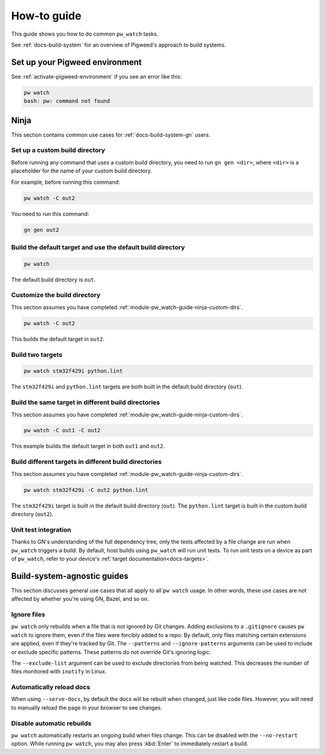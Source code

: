 .. _module-pw_watch-guide:

============
How-to guide
============
.. pigweed-module-subpage::
   :name: pw_watch

This guide shows you how to do common ``pw_watch`` tasks.

See :ref:`docs-build-system` for an overview of Pigweed's approach to build
systems.

-------------------------------
Set up your Pigweed environment
-------------------------------
See :ref:`activate-pigweed-environment` if you see an error like this:

.. code-block:: sh

   pw watch
   bash: pw: command not found

-----
Ninja
-----
This section contains common use cases for :ref:`docs-build-system-gn`
users.

.. _module-pw_watch-guide-ninja-custom-dirs:

Set up a custom build directory
-------------------------------

Before running any command that uses a custom build directory, you need to
run ``gn gen <dir>``, where ``<dir>`` is a placeholder for the name of your
custom build directory.

For example, before running this command:

.. code-block:: sh

   pw watch -C out2

You need to run this command:

.. code-block:: sh

   gn gen out2

Build the default target and use the default build directory
------------------------------------------------------------
.. code-block:: sh

   pw watch

The default build directory is ``out``.

Customize the build directory
-----------------------------
This section assumes you have completed
:ref:`module-pw_watch-guide-ninja-custom-dirs`.

.. code-block:: sh

   pw watch -C out2

This builds the default target in ``out2``.

Build two targets
-----------------
.. code-block:: sh

   pw watch stm32f429i python.lint

The ``stm32f429i`` and ``python.lint`` targets are both built in the default
build directory (``out``).

Build the same target in different build directories
----------------------------------------------------
This section assumes you have completed
:ref:`module-pw_watch-guide-ninja-custom-dirs`.

.. code-block:: sh

   pw watch -C out1 -C out2

This example builds the default target in both ``out1`` and ``out2``.

Build different targets in different build directories
------------------------------------------------------
This section assumes you have completed
:ref:`module-pw_watch-guide-ninja-custom-dirs`.

.. code-block:: sh

   pw watch stm32f429i -C out2 python.lint

The ``stm32f429i`` target is built in the default build directory (``out``).
The ``python.lint`` target is built in the custom build directory (``out2``).

Unit test integration
---------------------
Thanks to GN's understanding of the full dependency tree, only the tests
affected by a file change are run when ``pw_watch`` triggers a build. By
default, host builds using ``pw_watch`` will run unit tests. To run unit tests
on a device as part of ``pw_watch``, refer to your device's
:ref:`target documentation<docs-targets>`.

----------------------------
Build-system-agnostic guides
----------------------------
This section discusses general use cases that all apply to all ``pw watch``
usage. In other words, these use cases are not affected by whether you're
using GN, Bazel, and so on.

Ignore files
------------
``pw watch`` only rebuilds when a file that is not ignored by Git changes.
Adding exclusions to a ``.gitignore`` causes ``pw watch`` to ignore them, even
if the files were forcibly added to a repo. By default, only files matching
certain extensions are applied, even if they're tracked by Git. The
``--patterns`` and ``--ignore-patterns`` arguments can be used to include or
exclude specific patterns. These patterns do not override Git's ignoring logic.

The ``--exclude-list`` argument can be used to exclude directories from being
watched. This decreases the number of files monitored with ``inotify`` in Linux.

Automatically reload docs
-------------------------
When using ``--serve-docs``, by default the docs will be rebuilt when changed,
just like code files. However, you will need to manually reload the page in
your browser to see changes.

Disable automatic rebuilds
--------------------------
``pw watch`` automatically restarts an ongoing build when files change. This
can be disabled with the ``--no-restart`` option. While running ``pw watch``,
you may also press :kbd:`Enter` to immediately restart a build.
